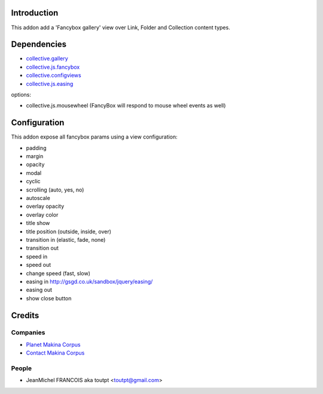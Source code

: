 Introduction
============

This addon add a 'Fancybox gallery' view over Link, Folder and Collection content types.

Dependencies
============

* collective.gallery_
* collective.js.fancybox_
* collective.configviews_
* collective.js.easing_

options:

* collective.js.mousewheel (FancyBox will respond to mouse wheel events as well)

Configuration
=============

This addon expose all fancybox params using a view configuration:

* padding
* margin
* opacity
* modal
* cyclic
* scrolling (auto, yes, no)
* autoscale
* overlay opacity
* overlay color
* title show
* title position (outside, inside, over)
* transition in (elastic, fade, none)
* transition out
* speed in
* speed out
* change speed (fast, slow)
* easing in http://gsgd.co.uk/sandbox/jquery/easing/
* easing out
* show close button

Credits
=======

Companies
---------

|makinacom|_

* `Planet Makina Corpus <http://www.makina-corpus.org>`_
* `Contact Makina Corpus <mailto:python@makina-corpus.org>`_


People
------

- JeanMichel FRANCOIS aka toutpt <toutpt@gmail.com>

.. |makinacom| image:: http://depot.makina-corpus.org/public/logo.gif
.. _makinacom:  http://www.makina-corpus.com
.. _collective.gallery: http://plone.org/products/collective.gallery
.. _collective.js.fancybox: http://plone.org/products/collective.js.fancybox
.. _collective.configviews: http://plone.org/products/collective.configviews
.. _collective.js.easing: http://plone.org/products/collective.js.easing
.. _collective.js.mousewheel: http://plone.org/products/collective.js.mousewheel

